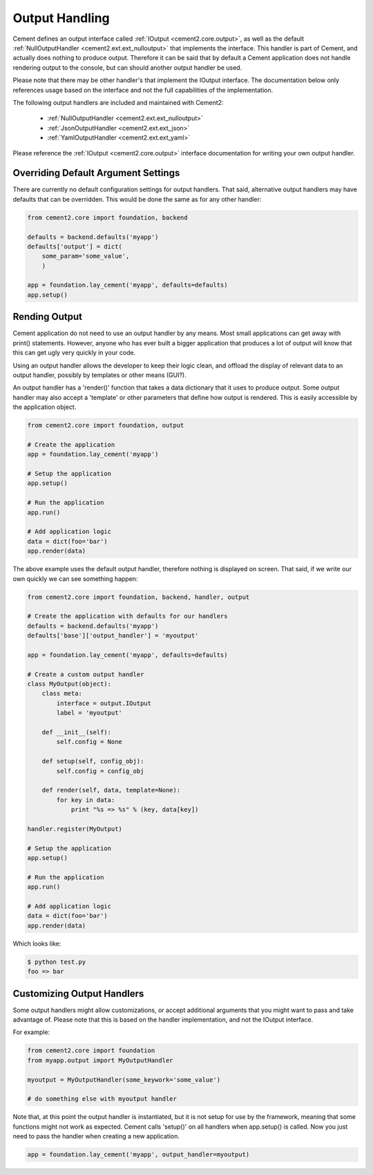 Output Handling
===============

Cement defines an output interface called :ref:`IOutput <cement2.core.output>`, 
as well as the default :ref:`NullOutputHandler <cement2.ext.ext_nulloutput>` 
that implements the interface.  This handler is part of Cement, and actually 
does nothing to produce output.  Therefore it can be said that by default
a Cement application does not handle rendering output to the console, but 
can should another output handler be used.

Please note that there may be other handler's that implement the IOutput
interface.  The documentation below only references usage based on the 
interface and not the full capabilities of the implementation.

The following output handlers are included and maintained with Cement2:

    * :ref:`NullOutputHandler <cement2.ext.ext_nulloutput>`
    * :ref:`JsonOutputHandler <cement2.ext.ext_json>`
    * :ref:`YamlOutputHandler <cement2.ext.ext_yaml>`

Please reference the :ref:`IOutput <cement2.core.output>` interface 
documentation for writing your own output handler.

Overriding Default Argument Settings
------------------------------------

There are currently no default configuration settings for output handlers.
That said, alternative output handlers may have defaults that can be 
overridden.  This would be done the same as for any other handler:

.. code-block:: python

    from cement2.core import foundation, backend

    defaults = backend.defaults('myapp')
    defaults['output'] = dict(
        some_param='some_value',
        )

    app = foundation.lay_cement('myapp', defaults=defaults)
    app.setup()


Rending Output
--------------

Cement application do not need to use an output handler by any means.  Most
small applications can get away with print() statements.  However, anyone
who has ever built a bigger application that produces a lot of output will 
know that this can get ugly very quickly in your code.   

Using an output handler allows the developer to keep their logic clean, and 
offload the display of relevant data to an output handler, possibly by 
templates or other means (GUI?).

An output handler has a 'render()' function that takes a data dictionary that
it uses to produce output.  Some output handler may also accept a 'template' 
or other parameters that define how output is rendered.  This is easily 
accessible by the application object.

.. code-block:: python

    from cement2.core import foundation, output

    # Create the application
    app = foundation.lay_cement('myapp')

    # Setup the application
    app.setup()

    # Run the application
    app.run()

    # Add application logic
    data = dict(foo='bar')
    app.render(data)


The above example uses the default output handler, therefore nothing is 
displayed on screen.  That said, if we write our own quickly we can see 
something happen:

.. code-block:: python

    from cement2.core import foundation, backend, handler, output

    # Create the application with defaults for our handlers
    defaults = backend.defaults('myapp')
    defaults['base']['output_handler'] = 'myoutput'

    app = foundation.lay_cement('myapp', defaults=defaults)

    # Create a custom output handler
    class MyOutput(object):
        class meta:
            interface = output.IOutput
            label = 'myoutput'

        def __init__(self):
            self.config = None

        def setup(self, config_obj):
            self.config = config_obj

        def render(self, data, template=None):
            for key in data:
                print "%s => %s" % (key, data[key])

    handler.register(MyOutput)

    # Setup the application
    app.setup()

    # Run the application
    app.run()

    # Add application logic
    data = dict(foo='bar')
    app.render(data)

Which looks like:

.. code-block:: text

    $ python test.py
    foo => bar
    
    
Customizing Output Handlers
---------------------------

Some output handlers might allow customizations, or accept additional 
arguments that you might want to pass and take advantage of.  Please note that
this is based on the handler implementation, and not the IOutput interface.

For example:

.. code-block:: python

    from cement2.core import foundation
    from myapp.output import MyOutputHandler
    
    myoutput = MyOutputHandler(some_keywork='some_value')
    
    # do something else with myoutput handler
    

Note that, at this point the output handler is instantiated, but it is not 
setup for use by the framework, meaning that some functions might not work
as expected.  Cement calls 'setup()' on all handlers when app.setup() is 
called.  Now you just need to pass the handler when creating a new 
application.

.. code-block:: python
    
    app = foundation.lay_cement('myapp', output_handler=myoutput)


    